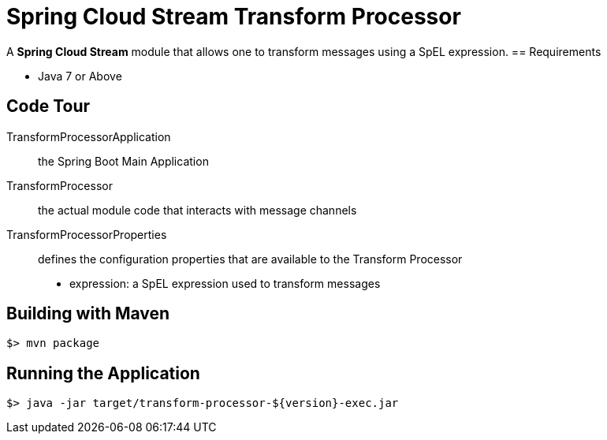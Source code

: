 = Spring Cloud Stream Transform Processor

A *Spring Cloud Stream* module that allows one to transform messages using a SpEL expression.
== Requirements

* Java 7 or Above

== Code Tour

TransformProcessorApplication:: the Spring Boot Main Application
TransformProcessor:: the actual module code that interacts with message channels
TransformProcessorProperties:: defines the configuration properties that are available to the Transform Processor
  * expression: a SpEL expression used to transform messages


## Building with Maven

```
$> mvn package
```

## Running the Application

```
$> java -jar target/transform-processor-${version}-exec.jar
```

